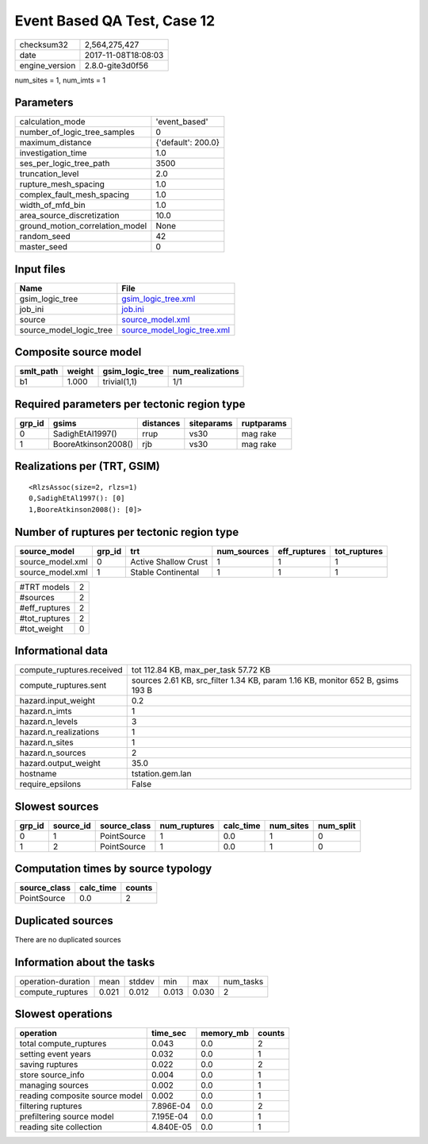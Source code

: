 Event Based QA Test, Case 12
============================

============== ===================
checksum32     2,564,275,427      
date           2017-11-08T18:08:03
engine_version 2.8.0-gite3d0f56   
============== ===================

num_sites = 1, num_imts = 1

Parameters
----------
=============================== ==================
calculation_mode                'event_based'     
number_of_logic_tree_samples    0                 
maximum_distance                {'default': 200.0}
investigation_time              1.0               
ses_per_logic_tree_path         3500              
truncation_level                2.0               
rupture_mesh_spacing            1.0               
complex_fault_mesh_spacing      1.0               
width_of_mfd_bin                1.0               
area_source_discretization      10.0              
ground_motion_correlation_model None              
random_seed                     42                
master_seed                     0                 
=============================== ==================

Input files
-----------
======================= ============================================================
Name                    File                                                        
======================= ============================================================
gsim_logic_tree         `gsim_logic_tree.xml <gsim_logic_tree.xml>`_                
job_ini                 `job.ini <job.ini>`_                                        
source                  `source_model.xml <source_model.xml>`_                      
source_model_logic_tree `source_model_logic_tree.xml <source_model_logic_tree.xml>`_
======================= ============================================================

Composite source model
----------------------
========= ====== =============== ================
smlt_path weight gsim_logic_tree num_realizations
========= ====== =============== ================
b1        1.000  trivial(1,1)    1/1             
========= ====== =============== ================

Required parameters per tectonic region type
--------------------------------------------
====== =================== ========= ========== ==========
grp_id gsims               distances siteparams ruptparams
====== =================== ========= ========== ==========
0      SadighEtAl1997()    rrup      vs30       mag rake  
1      BooreAtkinson2008() rjb       vs30       mag rake  
====== =================== ========= ========== ==========

Realizations per (TRT, GSIM)
----------------------------

::

  <RlzsAssoc(size=2, rlzs=1)
  0,SadighEtAl1997(): [0]
  1,BooreAtkinson2008(): [0]>

Number of ruptures per tectonic region type
-------------------------------------------
================ ====== ==================== =========== ============ ============
source_model     grp_id trt                  num_sources eff_ruptures tot_ruptures
================ ====== ==================== =========== ============ ============
source_model.xml 0      Active Shallow Crust 1           1            1           
source_model.xml 1      Stable Continental   1           1            1           
================ ====== ==================== =========== ============ ============

============= =
#TRT models   2
#sources      2
#eff_ruptures 2
#tot_ruptures 2
#tot_weight   0
============= =

Informational data
------------------
========================= ==============================================================================
compute_ruptures.received tot 112.84 KB, max_per_task 57.72 KB                                          
compute_ruptures.sent     sources 2.61 KB, src_filter 1.34 KB, param 1.16 KB, monitor 652 B, gsims 193 B
hazard.input_weight       0.2                                                                           
hazard.n_imts             1                                                                             
hazard.n_levels           3                                                                             
hazard.n_realizations     1                                                                             
hazard.n_sites            1                                                                             
hazard.n_sources          2                                                                             
hazard.output_weight      35.0                                                                          
hostname                  tstation.gem.lan                                                              
require_epsilons          False                                                                         
========================= ==============================================================================

Slowest sources
---------------
====== ========= ============ ============ ========= ========= =========
grp_id source_id source_class num_ruptures calc_time num_sites num_split
====== ========= ============ ============ ========= ========= =========
0      1         PointSource  1            0.0       1         0        
1      2         PointSource  1            0.0       1         0        
====== ========= ============ ============ ========= ========= =========

Computation times by source typology
------------------------------------
============ ========= ======
source_class calc_time counts
============ ========= ======
PointSource  0.0       2     
============ ========= ======

Duplicated sources
------------------
There are no duplicated sources

Information about the tasks
---------------------------
================== ===== ====== ===== ===== =========
operation-duration mean  stddev min   max   num_tasks
compute_ruptures   0.021 0.012  0.013 0.030 2        
================== ===== ====== ===== ===== =========

Slowest operations
------------------
============================== ========= ========= ======
operation                      time_sec  memory_mb counts
============================== ========= ========= ======
total compute_ruptures         0.043     0.0       2     
setting event years            0.032     0.0       1     
saving ruptures                0.022     0.0       2     
store source_info              0.004     0.0       1     
managing sources               0.002     0.0       1     
reading composite source model 0.002     0.0       1     
filtering ruptures             7.896E-04 0.0       2     
prefiltering source model      7.195E-04 0.0       1     
reading site collection        4.840E-05 0.0       1     
============================== ========= ========= ======